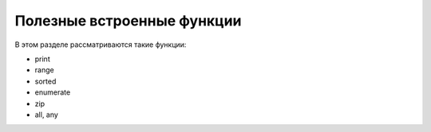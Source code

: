 Полезные встроенные функции
===========================

В этом разделе рассматриваются такие функции:

-  print
-  range
-  sorted
-  enumerate
-  zip
-  all, any

